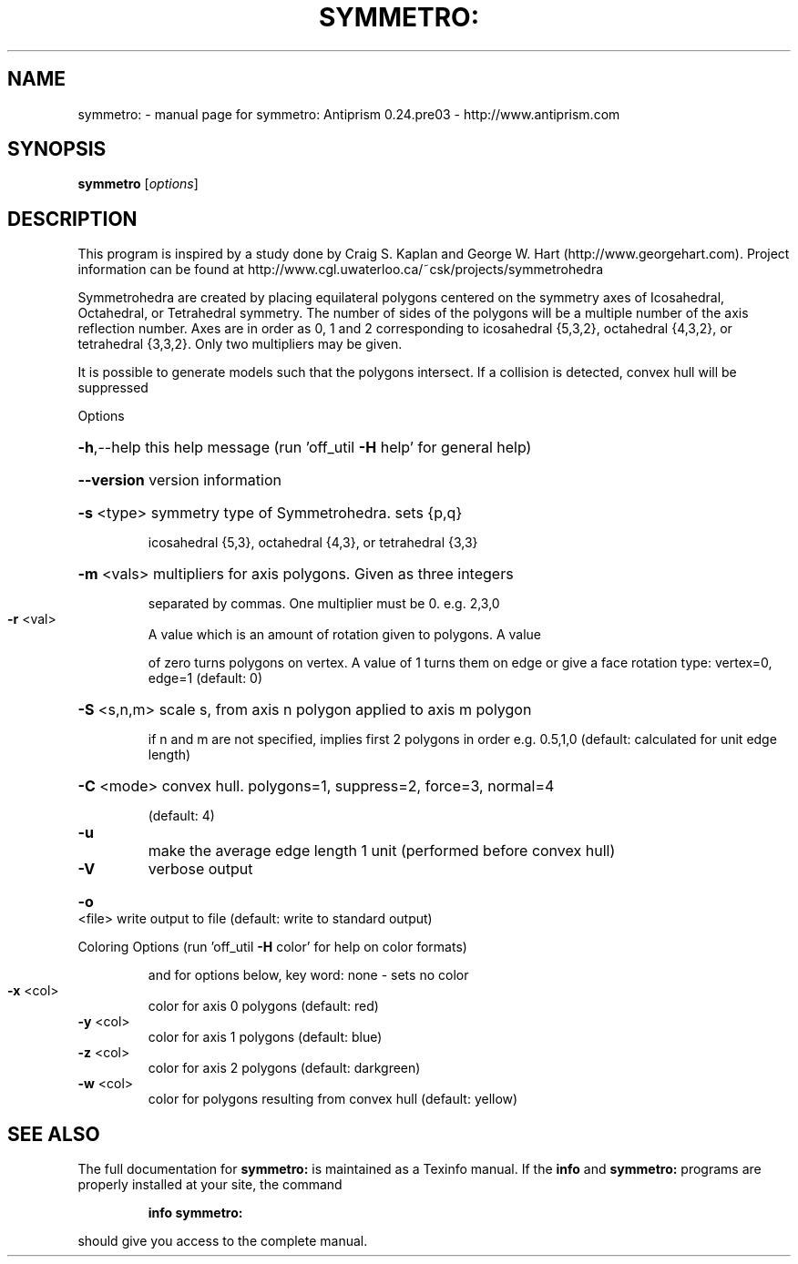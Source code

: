 .\" DO NOT MODIFY THIS FILE!  It was generated by help2man 1.44.1.
.TH SYMMETRO: "1" "March 2015" "symmetro: Antiprism 0.24.pre03 - http://www.antiprism.com" "User Commands"
.SH NAME
symmetro: \- manual page for symmetro: Antiprism 0.24.pre03 - http://www.antiprism.com
.SH SYNOPSIS
.B symmetro
[\fIoptions\fR]
.SH DESCRIPTION
This program is inspired by a study done by Craig S. Kaplan and George W. Hart
(http://www.georgehart.com). Project information can be found at
http://www.cgl.uwaterloo.ca/~csk/projects/symmetrohedra
.PP
Symmetrohedra are created by placing equilateral polygons centered on the
symmetry axes of Icosahedral, Octahedral, or Tetrahedral symmetry. The number of
sides of the polygons will be a multiple number of the axis reflection number.
Axes are in order as 0, 1 and 2 corresponding to icosahedral {5,3,2},
octahedral {4,3,2}, or tetrahedral {3,3,2}. Only two multipliers may be given.
.PP
It is possible to generate models such that the polygons intersect. If a
collision is detected, convex hull will be suppressed
.PP
Options
.HP
\fB\-h\fR,\-\-help this help message (run 'off_util \fB\-H\fR help' for general help)
.HP
\fB\-\-version\fR version information
.HP
\fB\-s\fR <type> symmetry type of Symmetrohedra. sets {p,q}
.IP
icosahedral {5,3}, octahedral {4,3}, or tetrahedral {3,3}
.HP
\fB\-m\fR <vals> multipliers for axis polygons. Given as three integers
.IP
separated by commas. One multiplier must be 0. e.g. 2,3,0
.TP
\fB\-r\fR <val>
A value which is an amount of rotation given to polygons. A value
.IP
of zero turns polygons on vertex. A value of 1 turns them on edge
or give a face rotation type: vertex=0, edge=1  (default: 0)
.HP
\fB\-S\fR <s,n,m> scale s, from axis n polygon applied to axis m polygon
.IP
if n and m are not specified, implies first 2 polygons in order
e.g. 0.5,1,0  (default: calculated for unit edge length)
.HP
\fB\-C\fR <mode> convex hull. polygons=1, suppress=2, force=3, normal=4
.IP
(default: 4)
.TP
\fB\-u\fR
make the average edge length 1 unit (performed before convex hull)
.TP
\fB\-V\fR
verbose output
.HP
\fB\-o\fR <file> write output to file (default: write to standard output)
.PP
Coloring Options (run 'off_util \fB\-H\fR color' for help on color formats)
.IP
and for options below, key word: none \- sets no color
.TP
\fB\-x\fR <col>
color for axis 0 polygons (default: red)
.TP
\fB\-y\fR <col>
color for axis 1 polygons (default: blue)
.TP
\fB\-z\fR <col>
color for axis 2 polygons (default: darkgreen)
.TP
\fB\-w\fR <col>
color for polygons resulting from convex hull (default: yellow)
.SH "SEE ALSO"
The full documentation for
.B symmetro:
is maintained as a Texinfo manual.  If the
.B info
and
.B symmetro:
programs are properly installed at your site, the command
.IP
.B info symmetro:
.PP
should give you access to the complete manual.
